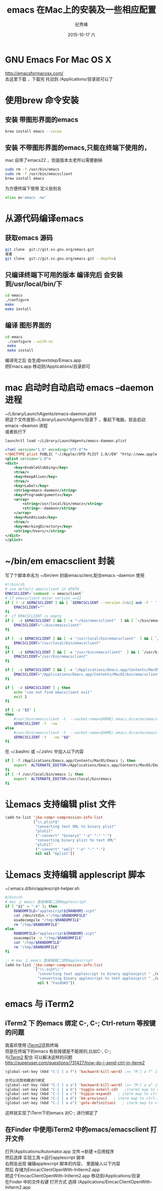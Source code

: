 # -*- coding:utf-8 -*-
#+LANGUAGE:  zh
#+TITLE:     emacs 在Mac上的安装及一些相应配置
#+AUTHOR:    纪秀峰
#+EMAIL:     jixiuf@gmail.com
#+DATE:     2015-10-17 六
#+DESCRIPTION:emacs 在Mac上的安装
#+KEYWORDS:
#+OPTIONS:   H:2 num:nil toc:t \n:t @:t ::t |:t ^:nil -:t f:t *:t <:t
#+OPTIONS:   TeX:t LaTeX:t skip:nil d:nil todo:t pri:nil
#+FILETAGS:
* GNU Emacs For Mac OS X
 http://emacsformacosx.com/
   去这里下载 ，下载完  托动到 /Applications/目录就可以了
* 使用brew 命令安装
**  安装 带图形界面的emacs
#+BEGIN_SRC sh
    brew install emacs --cocoa
#+END_SRC
**  安装 不带图形界面的emacs,只能在终端下使用的，
  mac 自带了emacs22 ，但是版本太老所以需要删掉
#+BEGIN_SRC sh
    sudo rm -f /usr/bin/emacs
    sudo rm -f /usr/bin/emacsclient
    brew install emacs
#+END_SRC
  为方便终端下使用 定义些别名
  #+BEGIN_SRC sh
  alias e='emacs -nw'
  #+END_SRC

* 从源代码编译emacs
** 获取emacs 源码
  #+BEGIN_SRC sh
  git clone  git://git.sv.gnu.org/emacs.git
  或者
  git clone  git://git.sv.gnu.org/emacs.git --depth=1
  #+END_SRC
**  只编译终端下可用的版本 编译完后 会安装到/usr/local/bin/下
  #+BEGIN_SRC sh
  cd emacs
  ./configure
  make
  make install
  #+END_SRC
** 编译 图形界面的
  #+BEGIN_SRC sh
  cd emacs
   ./configure --with-ns
   make
   make install
  #+END_SRC
   编译完之后 会生成nextstep/Emacs.app
   把Emacs.app 移动到/Applications/目录即可

* mac 启动时自动启动 emacs --daemon进程
~/Library/LaunchAgents/emacs-daemon.plist
把这个文件放到~/Library/LaunchAgents/目录下 ，重起下电脑，就会启动emacs --deamon 进程
或者执行下
#+BEGIN_SRC sh
   launchctl load ~/Library/LaunchAgents/emacs-daemon.plist
#+END_SRC
#+BEGIN_SRC xml
  <?xml version="1.0" encoding="UTF-8"?>
  <!DOCTYPE plist PUBLIC "-//Apple//DTD PLIST 1.0//EN" "http://www.apple.com/DTDs/PropertyList-1.0.dtd">
  <plist version="1.0">
  <dict>
      <key>EnableGlobbing</key>
      <true/>
      <key>KeepAlive</key>
      <true/>
      <key>Label</key>
      <string>emacs-daemon</string>
      <key>ProgramArguments</key>
      <array>
          <string>/usr/local/bin/emacs</string>
          <string>--daemon</string>
      </array>
      <key>RunAtLoad</key>
      <true/>
      <key>WorkingDirectory</key>
      <string>/Users/</string>
  </dict>
  </plist>
#+END_SRC
* ~/bin/em emacsclient 封装
  写了个脚本命名为  ~/bin/em  封装emacsclient,配合emacs --daemon 使用
  #+BEGIN_SRC sh
    #!/bin/sh
    # use default emacsclient in $PATH
    EMACSCLIENT=`command -v emacsclient`
    # if emacsclient major version ==22
    if [ ! -z $EMACSCLIENT ] && [ `$EMACSCLIENT --version 2>&1| awk -F ' ' '/emacsclient/ {print $2}'|awk -F '.' '{print $1}'` = "22" ] ; then
        EMACSCLIENT=""
    fi
    #  if EMACSCLIENT is empty
    if [  -z $EMACSCLIENT ] && [ -x "~/bin/emacsclient"  ] && [ `~/bin/emacsclient --version 2>&1| awk -F ' ' '/emacsclient/ {print $2}'|awk -F '.' '{print $1}'` != "22" ]; then
        EMACSCLIENT="~/bin/emacsclient"
    fi

    if [  -z $EMACSCLIENT ] && [ -x "/usr/local/bin/emacsclient"  ] && [ `/usr/local/bin/emacsclient --version 2>&1| awk -F ' ' '/emacsclient/ {print $2}'|awk -F '.' '{print $1}'` != "22" ]; then
        EMACSCLIENT="/usr/local/bin/emacsclient"
    fi
    if [  -z $EMACSCLIENT ] && [ -x "/usr/bin/emacsclient"  ] && [ `/usr/bin/emacsclient --version 2>&1| awk -F ' ' '/emacsclient/ {print $2}'|awk -F '.' '{print $1}'` != "22" ]; then
        EMACSCLIENT="/usr/bin/emacsclient"
    fi

    if [  -z $EMACSCLIENT ] && [ -x "/Applications/Emacs.app/Contents/MacOS/bin/emacsclient"  ]; then
        EMACSCLIENT="/Applications/Emacs.app/Contents/MacOS/bin/emacsclient"
    fi

    if [  -z $EMACSCLIENT ] ; then
        echo "can not find emacsclient exit"
        exit 1
    fi

    if [ -z "$1" ]
    then
        #/usr/bin/emacsclient -t  --socket-name=$HOME/.emacs.d/cache/emacs-server-file
        $EMACSCLIENT -t  -nw
    else
        #/usr/bin/emacsclient -t  --socket-name=$HOME/.emacs.d/cache/emacs-server-file "$@"
        $EMACSCLIENT -t   -nw "$@"
    fi
  #+END_SRC
在 ~/.bashrc 或 ~/.zshrc 中加入以下内容
#+BEGIN_SRC sh
  if [ -f /Applications/Emacs.app/Contents/MacOS/Emacs ]; then
      export  ALTERNATE_EDITOR=/Applications/Emacs.app/Contents/MacOS/Emacs
  fi
  if [ -f /usr/local/bin/emacs ]; then
      export  ALTERNATE_EDITOR=/usr/local/bin/emacs
  fi
#+END_SRC

* 让emacs 支持编辑 plist 文件
#+BEGIN_SRC emacs-lisp
  (add-to-list 'jka-compr-compression-info-list
               ["\\.plist$"
                "converting text XML to binary plist"
                "plutil"
                ("-convert" "binary1" "-o" "-" "-")
                "converting binary plist to text XML"
                "plutil"
                ("-convert" "xml1" "-o" "-" "-")
                nil nil "bplist"])
#+END_SRC
* 让emacs 支持编辑 applescript 脚本
  ~/.emacs.d/bin/applescript-helper.sh
  #+BEGIN_SRC sh
    #/bin/sh
    # mac 上 emacs 直接编辑二进制applescript
    if [ "$1" = "-d" ]; then
        RANDOMFILE="applescript${RANDOM}.scpt"
        cat /dev/stdin >"/tmp/$RANDOMFILE"
        osadecompile "/tmp/$RANDOMFILE"
        rm "/tmp/$RANDOMFILE"
    else
        RANDOMFILE="applescript${RANDOM}.scpt"
        osacompile -o "/tmp/$RANDOMFILE"
        cat "/tmp/$RANDOMFILE"
        rm "/tmp/$RANDOMFILE"
    fi
  #+END_SRC
  #+BEGIN_SRC emacs-lisp
    ;; # mac 上 emacs 直接编辑二进制applescript
    (add-to-list 'jka-compr-compression-info-list
                 `["\\.scpt\\'"
                   "converting text applescript to binary applescprit " ,(expand-file-name "applescript-helper.sh" "~/.emacs.d/bin/") nil
                   "converting binary applescript to text applescprit " ,(expand-file-name "applescript-helper.sh" "~/.emacs.d/bin/") ("-d")
                   nil t "FasdUAS"])
  #+END_SRC
*  emacs 与 iTerm2
** iTerm2 下 的emacs 绑定 C-, C-; Ctrl-return 等按键的问题
  我喜欢使用 [[https://iterm2.com/][iTerm2]]这款终端
  但是在终端下的emacs 有些按键是不能按的,比如C-, C-;
   与[[https://iterm2.com/][iTerm2]] 配合 可以解决这样的问题
   http://superuser.com/questions/731427/how-do-i-send-ctrl-in-iterm2
   [[file:../img/iterm-key.png]]
   #+BEGIN_SRC emacs-lisp
     (global-set-key (kbd "C-[ [ a f") 'backward-kill-word) ;== "M-[ a f" iterm2 map to ctrl-;

     也可以对其他键进行绑定
     (global-set-key (kbd "C-[ [ a a") 'backward-kill-word) ;== "M-[ a a" iterm2 map to ctrl-backspace
     (global-set-key (kbd "C-[ [ a b") 'toggle-eshell-cd)   ;iterm2 map to ctrl-f2
     (global-set-key (kbd "C-[ [ a c") 'hippie-expand)   ; iterm map to ctrl-return
     (global-set-key (kbd "C-[ [ a d") 'bm-previous)   ; iterm map to ctrl-,
     (global-set-key (kbd "C-[ [ a e") 'goto-definition)   ; iterm map to ctrl-.

   #+END_SRC
   这样就实现了iTerm下的emacs 对C-; 进行绑定了
** 在Finder 中使用iTerm2 中的emacs/emacsclient 打开文件
     打开/Applications/Automator.app 文件->新建->应用程序
     然后选择 实现工具->运行applescript 脚本
     右侧会出现 编辑applescript 脚本的内容， 里面输入以下内容
     然后 存储为EmcacClientOpenWith-InIterm2.app
     把这个EmcacClientOpenWith-InIterm2.app 移动到/Applications/目录
     在Finder 中的文件右键  打开方式 选择 /Applications/EmcacClientOpenWith-InIterm2.app
     即可用终端下的emacs/emacsclient 打开此文件
   #+BEGIN_SRC applescript
     -- -*- coding:utf-8 mode:applescript-*-
     -- 打开 automator.app ，然后 文件  选择本目录下的EmcacClientOpenWith-InIterm2.app
     -- 本文件只是其txt 格式的备份
     -- http://superuser.com/questions/457484/how-to-open-emacs-from-macs-finder
     -- https://gist.github.com/ambethia/304964#comment-799519
     -- http://superuser.com/questions/662815/how-to-exec-command-in-iterm-2-from-applescript
     -- 在Finder 中右键使用emacsclient 打开文件
     --  这个需要用automator.app 存成app  ,用applescript.app 存成的app 不行

     -- em is my script wrapper for emacsclient

     -- #!/bin/sh
     -- if [ -z "$1" ]
     -- then
     --     emacsclient -t
     -- else
     --     emacsclient -t   "$@"
     -- fi


     on run {input, parameters}
         tell application "iTerm"
             activate
             if (count of terminals) = 0 then
                 set t to (make new terminal)
             else
                 set t to current terminal

             end if
             tell t
                 set s to (make new session at the end of sessions)
                 tell s
                     -- em 命令是 上面注释的emacsclient 脚本，
                     -- exec command (("emacs \"" & POSIX path of first item of input as text) & "\"")
                     exec command (("em \"" & POSIX path of first item of input as text) & "\"")
                 end tell
             end tell
         end tell
     end run
   #+END_SRC
[[file:../img/automator1.jpg]]
[[file:../img/automator2.jpg]]


